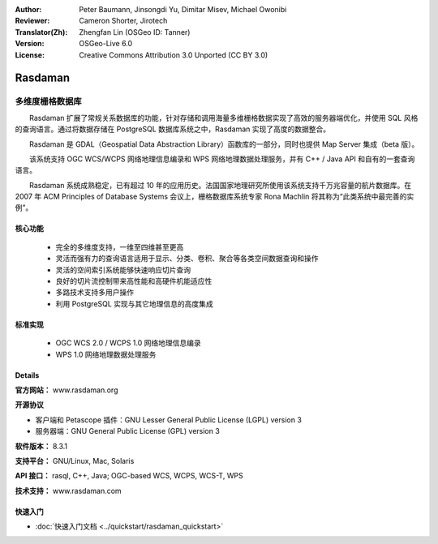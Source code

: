 :Author: Peter Baumann, Jinsongdi Yu, Dimitar Misev, Michael Owonibi
:Reviewer: Cameron Shorter, Jirotech
:Translator(Zh): Zhengfan Lin (OSGeo ID: Tanner)
:Version: OSGeo-Live 6.0
:License: Creative Commons Attribution 3.0 Unported (CC BY 3.0)

.. image:: /images/project_logos/logo-rasdaman.png
 :alt: project logo
  :align: right
  :target: http://rasdaman.org

Rasdaman
================================================================================

多维度栅格数据库
~~~~~~~~~~~~~~~~~~~~~~~~~~~~~~~~~~~~~~~~~~~~~~~~~~~~~~~~~~~~~~~~~~~~~~~~~~~~~~~~

　　Rasdaman 扩展了常规关系数据库的功能，针对存储和调用海量多维栅格数据实现了高效的服务器端优化，并使用 SQL 风格的查询语言。通过将数据存储在 PostgreSQL 数据库系统之中，Rasdaman 实现了高度的数据整合。

　　Rasdaman 是 GDAL（Geospatial Data Abstraction Library）函数库的一部分，同时也提供 Map Server 集成（beta 版）。

　　该系统支持 OGC WCS/WCPS 网络地理信息编录和 WPS 网络地理数据处理服务，并有 C++ / Java API 和自有的一套查询语言。

　　Rasdaman 系统成熟稳定，已有超过 10 年的应用历史。法国国家地理研究所使用该系统支持千万兆容量的航片数据库。在 2007 年 ACM Principles of Database Systems 会议上，栅格数据库系统专家 Rona Machlin 将其称为“此类系统中最完善的实例”。

.. image:: /images/screenshots/1024x768/rasdaman-collage.png
  :scale: 50 %
  :align: right

核心功能
--------------------------------------------------------------------------------

    * 完全的多维度支持，一维至四维甚至更高
    * 灵活而强有力的查询语言适用于显示、分类、卷积、聚合等各类空间数据查询和操作
    * 灵活的空间索引系统能够快速响应切片查询
    * 良好的切片流控制带来高性能和高硬件机能适应性
    * 多路技术支持多用户操作
    * 利用 PostgreSQL 实现与其它地理信息的高度集成

标准实现
--------------------------------------------------------------------------------

    * OGC WCS 2.0 / WCPS 1.0 网络地理信息编录
    * WPS 1.0 网络地理数据处理服务

Details
--------------------------------------------------------------------------------

**官方网站：** www.rasdaman.org

**开源协议**

* 客户端和 Petascope 插件：GNU Lesser General Public License (LGPL) version 3
* 服务器端：GNU General Public License (GPL) version 3

**软件版本：** 8.3.1

**支持平台：** GNU/Linux, Mac, Solaris

**API 接口：** rasql, C++, Java; OGC-based WCS, WCPS, WCS-T, WPS

**技术支持：**  www.rasdaman.com

快速入门
--------------------------------------------------------------------------------

* :doc:`快速入门文档 <../quickstart/rasdaman_quickstart>`


